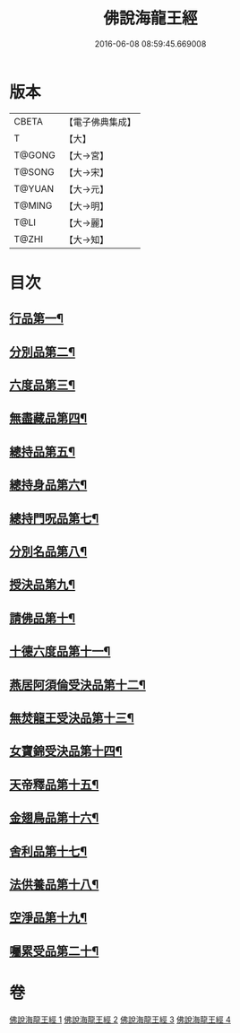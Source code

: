 #+TITLE: 佛說海龍王經 
#+DATE: 2016-06-08 08:59:45.669008

* 版本
 |     CBETA|【電子佛典集成】|
 |         T|【大】     |
 |    T@GONG|【大→宮】   |
 |    T@SONG|【大→宋】   |
 |    T@YUAN|【大→元】   |
 |    T@MING|【大→明】   |
 |      T@LI|【大→麗】   |
 |     T@ZHI|【大→知】   |

* 目次
** [[file:KR6i0232_001.txt::001-0131c12][行品第一¶]]
** [[file:KR6i0232_001.txt::001-0135a18][分別品第二¶]]
** [[file:KR6i0232_001.txt::001-0135b15][六度品第三¶]]
** [[file:KR6i0232_001.txt::001-0136a21][無盡藏品第四¶]]
** [[file:KR6i0232_002.txt::002-0137c24][總持品第五¶]]
** [[file:KR6i0232_002.txt::002-0139a17][總持身品第六¶]]
** [[file:KR6i0232_002.txt::002-0140a17][總持門呪品第七¶]]
** [[file:KR6i0232_002.txt::002-0142c21][分別名品第八¶]]
** [[file:KR6i0232_002.txt::002-0143a12][授決品第九¶]]
** [[file:KR6i0232_003.txt::003-0144b5][請佛品第十¶]]
** [[file:KR6i0232_003.txt::003-0146a20][十德六度品第十一¶]]
** [[file:KR6i0232_003.txt::003-0148a18][燕居阿須倫受決品第十二¶]]
** [[file:KR6i0232_003.txt::003-0149a6][無焚龍王受決品第十三¶]]
** [[file:KR6i0232_003.txt::003-0149b22][女寶錦受決品第十四¶]]
** [[file:KR6i0232_003.txt::003-0150c7][天帝釋品第十五¶]]
** [[file:KR6i0232_004.txt::004-0151a5][金翅鳥品第十六¶]]
** [[file:KR6i0232_004.txt::004-0151c16][舍利品第十七¶]]
** [[file:KR6i0232_004.txt::004-0152b10][法供養品第十八¶]]
** [[file:KR6i0232_004.txt::004-0154c19][空淨品第十九¶]]
** [[file:KR6i0232_004.txt::004-0155c21][囑累受品第二十¶]]

* 卷
[[file:KR6i0232_001.txt][佛說海龍王經 1]]
[[file:KR6i0232_002.txt][佛說海龍王經 2]]
[[file:KR6i0232_003.txt][佛說海龍王經 3]]
[[file:KR6i0232_004.txt][佛說海龍王經 4]]

